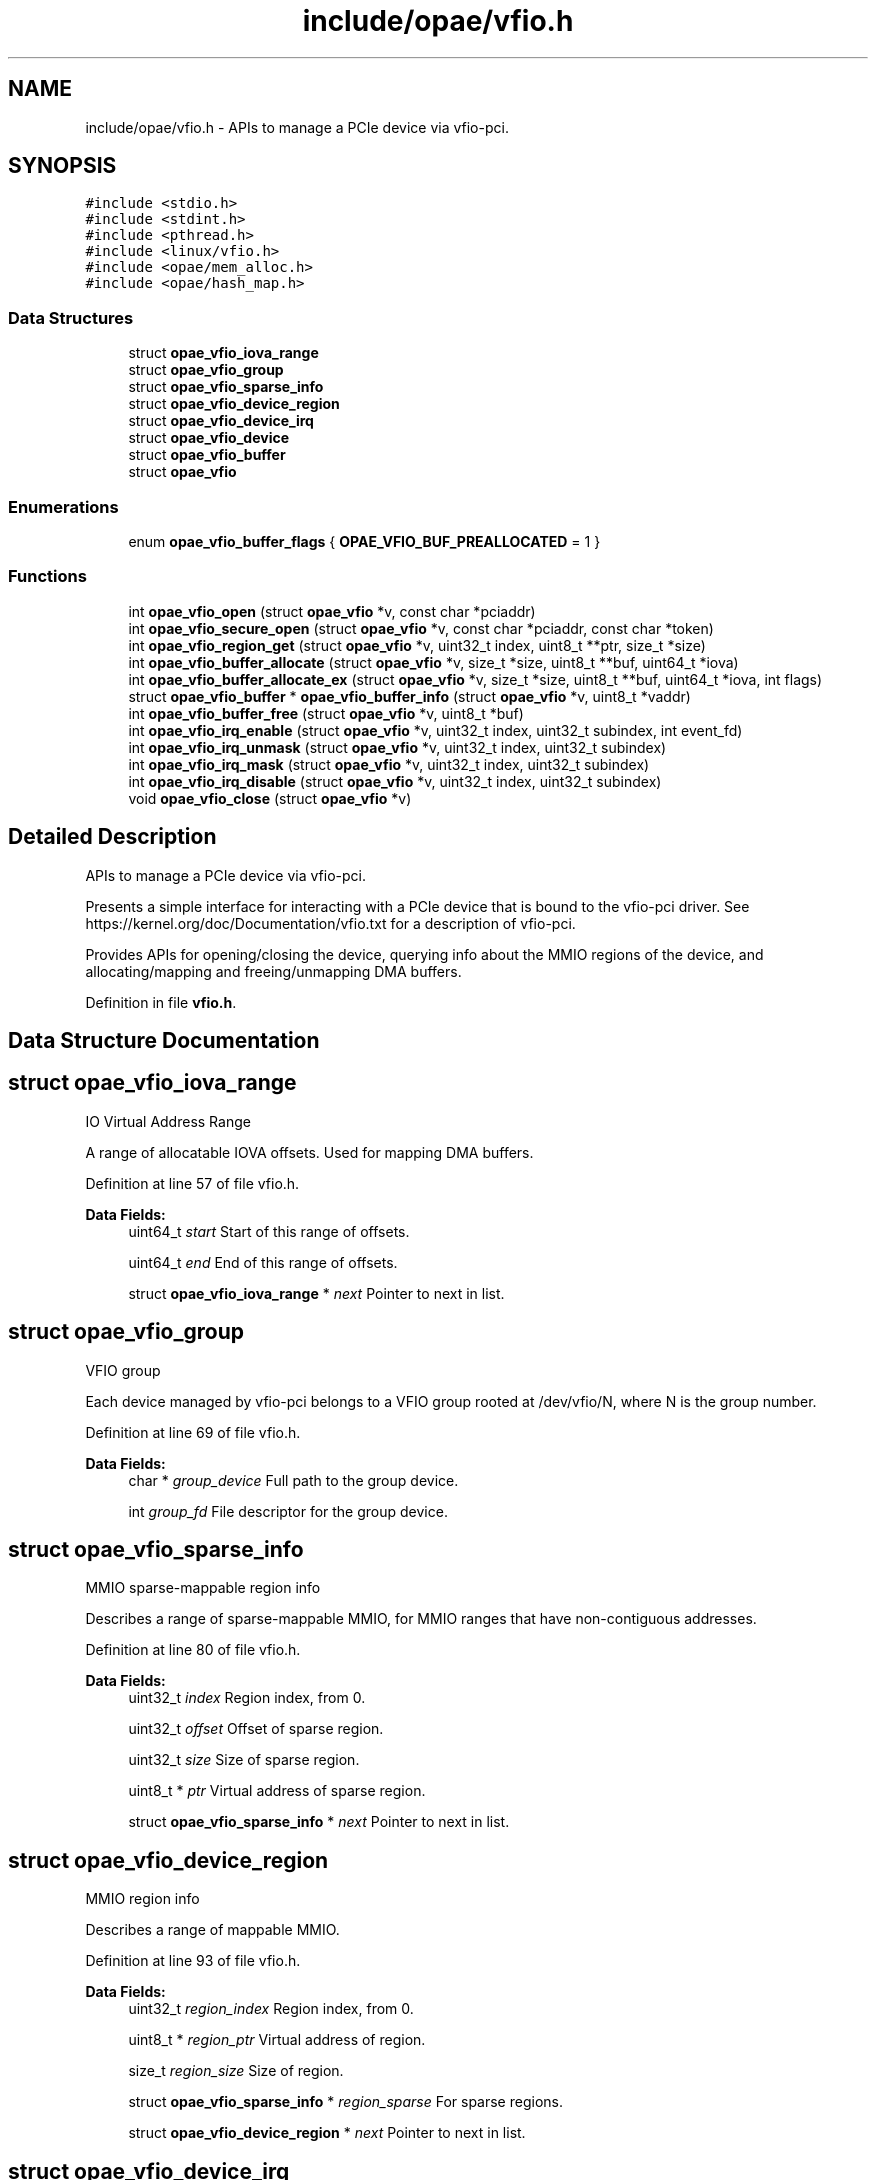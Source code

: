 .TH "include/opae/vfio.h" 3 "Wed Nov 22 2023" "Version -.." "OPAE C API" \" -*- nroff -*-
.ad l
.nh
.SH NAME
include/opae/vfio.h \- APIs to manage a PCIe device via vfio-pci\&.  

.SH SYNOPSIS
.br
.PP
\fC#include <stdio\&.h>\fP
.br
\fC#include <stdint\&.h>\fP
.br
\fC#include <pthread\&.h>\fP
.br
\fC#include <linux/vfio\&.h>\fP
.br
\fC#include <opae/mem_alloc\&.h>\fP
.br
\fC#include <opae/hash_map\&.h>\fP
.br

.SS "Data Structures"

.in +1c
.ti -1c
.RI "struct \fBopae_vfio_iova_range\fP"
.br
.ti -1c
.RI "struct \fBopae_vfio_group\fP"
.br
.ti -1c
.RI "struct \fBopae_vfio_sparse_info\fP"
.br
.ti -1c
.RI "struct \fBopae_vfio_device_region\fP"
.br
.ti -1c
.RI "struct \fBopae_vfio_device_irq\fP"
.br
.ti -1c
.RI "struct \fBopae_vfio_device\fP"
.br
.ti -1c
.RI "struct \fBopae_vfio_buffer\fP"
.br
.ti -1c
.RI "struct \fBopae_vfio\fP"
.br
.in -1c
.SS "Enumerations"

.in +1c
.ti -1c
.RI "enum \fBopae_vfio_buffer_flags\fP { \fBOPAE_VFIO_BUF_PREALLOCATED\fP = 1 }"
.br
.in -1c
.SS "Functions"

.in +1c
.ti -1c
.RI "int \fBopae_vfio_open\fP (struct \fBopae_vfio\fP *v, const char *pciaddr)"
.br
.ti -1c
.RI "int \fBopae_vfio_secure_open\fP (struct \fBopae_vfio\fP *v, const char *pciaddr, const char *token)"
.br
.ti -1c
.RI "int \fBopae_vfio_region_get\fP (struct \fBopae_vfio\fP *v, uint32_t index, uint8_t **ptr, size_t *size)"
.br
.ti -1c
.RI "int \fBopae_vfio_buffer_allocate\fP (struct \fBopae_vfio\fP *v, size_t *size, uint8_t **buf, uint64_t *iova)"
.br
.ti -1c
.RI "int \fBopae_vfio_buffer_allocate_ex\fP (struct \fBopae_vfio\fP *v, size_t *size, uint8_t **buf, uint64_t *iova, int flags)"
.br
.ti -1c
.RI "struct \fBopae_vfio_buffer\fP * \fBopae_vfio_buffer_info\fP (struct \fBopae_vfio\fP *v, uint8_t *vaddr)"
.br
.ti -1c
.RI "int \fBopae_vfio_buffer_free\fP (struct \fBopae_vfio\fP *v, uint8_t *buf)"
.br
.ti -1c
.RI "int \fBopae_vfio_irq_enable\fP (struct \fBopae_vfio\fP *v, uint32_t index, uint32_t subindex, int event_fd)"
.br
.ti -1c
.RI "int \fBopae_vfio_irq_unmask\fP (struct \fBopae_vfio\fP *v, uint32_t index, uint32_t subindex)"
.br
.ti -1c
.RI "int \fBopae_vfio_irq_mask\fP (struct \fBopae_vfio\fP *v, uint32_t index, uint32_t subindex)"
.br
.ti -1c
.RI "int \fBopae_vfio_irq_disable\fP (struct \fBopae_vfio\fP *v, uint32_t index, uint32_t subindex)"
.br
.ti -1c
.RI "void \fBopae_vfio_close\fP (struct \fBopae_vfio\fP *v)"
.br
.in -1c
.SH "Detailed Description"
.PP 
APIs to manage a PCIe device via vfio-pci\&. 

Presents a simple interface for interacting with a PCIe device that is bound to the vfio-pci driver\&. See https://kernel.org/doc/Documentation/vfio.txt for a description of vfio-pci\&.
.PP
Provides APIs for opening/closing the device, querying info about the MMIO regions of the device, and allocating/mapping and freeing/unmapping DMA buffers\&. 
.PP
Definition in file \fBvfio\&.h\fP\&.
.SH "Data Structure Documentation"
.PP 
.SH "struct opae_vfio_iova_range"
.PP 
IO Virtual Address Range
.PP
A range of allocatable IOVA offsets\&. Used for mapping DMA buffers\&. 
.PP
Definition at line 57 of file vfio\&.h\&.
.PP
\fBData Fields:\fP
.RS 4
uint64_t \fIstart\fP Start of this range of offsets\&. 
.br
.PP
uint64_t \fIend\fP End of this range of offsets\&. 
.br
.PP
struct \fBopae_vfio_iova_range\fP * \fInext\fP Pointer to next in list\&. 
.br
.PP
.RE
.PP
.SH "struct opae_vfio_group"
.PP 
VFIO group
.PP
Each device managed by vfio-pci belongs to a VFIO group rooted at /dev/vfio/N, where N is the group number\&. 
.PP
Definition at line 69 of file vfio\&.h\&.
.PP
\fBData Fields:\fP
.RS 4
char * \fIgroup_device\fP Full path to the group device\&. 
.br
.PP
int \fIgroup_fd\fP File descriptor for the group device\&. 
.br
.PP
.RE
.PP
.SH "struct opae_vfio_sparse_info"
.PP 
MMIO sparse-mappable region info
.PP
Describes a range of sparse-mappable MMIO, for MMIO ranges that have non-contiguous addresses\&. 
.PP
Definition at line 80 of file vfio\&.h\&.
.PP
\fBData Fields:\fP
.RS 4
uint32_t \fIindex\fP Region index, from 0\&. 
.br
.PP
uint32_t \fIoffset\fP Offset of sparse region\&. 
.br
.PP
uint32_t \fIsize\fP Size of sparse region\&. 
.br
.PP
uint8_t * \fIptr\fP Virtual address of sparse region\&. 
.br
.PP
struct \fBopae_vfio_sparse_info\fP * \fInext\fP Pointer to next in list\&. 
.br
.PP
.RE
.PP
.SH "struct opae_vfio_device_region"
.PP 
MMIO region info
.PP
Describes a range of mappable MMIO\&. 
.PP
Definition at line 93 of file vfio\&.h\&.
.PP
\fBData Fields:\fP
.RS 4
uint32_t \fIregion_index\fP Region index, from 0\&. 
.br
.PP
uint8_t * \fIregion_ptr\fP Virtual address of region\&. 
.br
.PP
size_t \fIregion_size\fP Size of region\&. 
.br
.PP
struct \fBopae_vfio_sparse_info\fP * \fIregion_sparse\fP For sparse regions\&. 
.br
.PP
struct \fBopae_vfio_device_region\fP * \fInext\fP Pointer to next in list\&. 
.br
.PP
.RE
.PP
.SH "struct opae_vfio_device_irq"
.PP 
Interrupt info
.PP
Describes an interrupt capability\&. 
.PP
Definition at line 106 of file vfio\&.h\&.
.PP
\fBData Fields:\fP
.RS 4
uint32_t \fIflags\fP Flags\&. See struct vfio_irq_info\&. 
.br
.PP
uint32_t \fIindex\fP The IRQ index\&. 
.br
.PP
uint32_t \fIcount\fP Number of IRQs at this index\&. 
.br
.PP
int32_t * \fIevent_fds\fP Event file descriptors\&. 
.br
.PP
int32_t * \fImasks\fP IRQ masks\&. 
.br
.PP
struct \fBopae_vfio_device_irq\fP * \fInext\fP Pointer to next in list\&. 
.br
.PP
.RE
.PP
.SH "struct opae_vfio_device"
.PP 
VFIO device
.PP
Each VFIO device has a file descriptor that is used to query information about the device MMIO regions and config space\&. 
.PP
Definition at line 121 of file vfio\&.h\&.
.PP
\fBData Fields:\fP
.RS 4
int \fIdevice_fd\fP Device file descriptor\&. 
.br
.PP
uint64_t \fIdevice_config_offset\fP Offset of PCIe config space\&. 
.br
.PP
uint32_t \fIdevice_num_regions\fP Total MMIO region count\&. 
.br
.PP
struct \fBopae_vfio_device_region\fP * \fIregions\fP Region list pointer\&. 
.br
.PP
uint32_t \fIdevice_num_irqs\fP IRQ index count\&. 
.br
.PP
struct \fBopae_vfio_device_irq\fP * \fIirqs\fP IRQ list pointer\&. 
.br
.PP
.RE
.PP
.SH "struct opae_vfio_buffer"
.PP 
System DMA buffer
.PP
Describes a system memory address space that is capable of DMA\&. 
.PP
Definition at line 135 of file vfio\&.h\&.
.PP
\fBData Fields:\fP
.RS 4
uint8_t * \fIbuffer_ptr\fP Buffer virtual address\&. 
.br
.PP
size_t \fIbuffer_size\fP Buffer size\&. 
.br
.PP
uint64_t \fIbuffer_iova\fP Buffer IOVA address\&. 
.br
.PP
int \fIflags\fP See opae_vfio_buffer_flags\&. 
.br
.PP
.RE
.PP
.SH "struct opae_vfio"
.PP 
OPAE VFIO device abstraction
.PP
This structure is used to interact with the OPAE VFIO API\&. It tracks data related to the VFIO container, group, and device\&. A mutex is provided for thread safety\&. 
.PP
Definition at line 149 of file vfio\&.h\&.
.PP
\fBData Fields:\fP
.RS 4
pthread_mutex_t \fIlock\fP For thread safety\&. 
.br
.PP
char * \fIcont_device\fP '/dev/vfio/vfio' 
.br
.PP
char * \fIcont_pciaddr\fP PCIe address, eg 0000:00:00\&.0 
.br
.PP
int \fIcont_fd\fP Container file descriptor\&. 
.br
.PP
struct \fBopae_vfio_iova_range\fP * \fIcont_ranges\fP List of IOVA ranges\&. 
.br
.PP
struct \fBmem_alloc\fP \fIiova_alloc\fP Allocator for IOVA space\&. 
.br
.PP
struct \fBopae_vfio_group\fP \fIgroup\fP The VFIO device group\&. 
.br
.PP
struct \fBopae_vfio_device\fP \fIdevice\fP The VFIO device\&. 
.br
.PP
\fBopae_hash_map\fP \fIcont_buffers\fP Map of allocated DMA buffers\&. 
.br
.PP
.RE
.PP
.SH "Enumeration Type Documentation"
.PP 
.SS "enum \fBopae_vfio_buffer_flags\fP"
Flags for \fBopae_vfio_buffer_allocate_ex()\fP\&. 
.PP
\fBEnumerator\fP
.in +1c
.TP
\fB\fIOPAE_VFIO_BUF_PREALLOCATED \fP\fP
Use existing buffer 
.PP
Definition at line 340 of file vfio\&.h\&.
.SH "Function Documentation"
.PP 
.SS "int opae_vfio_open (struct \fBopae_vfio\fP * v, const char * pciaddr)"
Open and populate a VFIO device
.PP
Opens the PCIe device corresponding to the address given in pciaddr\&. The device must be bound to the vfio-pci driver prior to opening it\&. The data structures corresponding to IOVA space, MMIO regions, and DMA buffers are initialized\&.
.PP
\fBParameters\fP
.RS 4
\fIv\fP Storage for the device info\&. May be stack-resident\&. 
.br
\fIpciaddr\fP The PCIe address of the requested device\&. 
.RE
.PP
\fBReturns\fP
.RS 4
Non-zero on error\&. Zero on success\&.
.RE
.PP
Example 
.PP
.nf
$ sudo opaevfio -i 0000:00:00\&.0 -u user -g group

.fi
.PP
.PP
Example 
.PP
.nf
opae_vfio v;

if (opae_vfio_open(&v, "0000:00:00\&.0")) {
  // handle error
}

.fi
.PP
 
.SS "int opae_vfio_secure_open (struct \fBopae_vfio\fP * v, const char * pciaddr, const char * token)"
Open and populate a VFIO device
.PP
Opens the PCIe device corresponding to the address given in pciaddr, using the VF token (GUID) given in token\&. The device must be bound to the vfio-pci driver prior to opening it\&. The data structures corresponding to IOVA space, MMIO regions, and DMA buffers are initialized\&.
.PP
\fBParameters\fP
.RS 4
\fIv\fP Storage for the device info\&. May be stack-resident\&. 
.br
\fIpciaddr\fP The PCIe address of the requested device\&. 
.br
\fItoken\fP The GUID representing the VF token\&. 
.RE
.PP
\fBReturns\fP
.RS 4
Non-zero on error\&. Zero on success\&.
.RE
.PP
Example 
.PP
.nf
$ sudo opaevfio -i 0000:00:00\&.0 -u user -g group

.fi
.PP
.PP
Example 
.PP
.nf
opae_vfio v;

if (opae_vfio_secure_open(&v, "0000:00:00\&.0",
                          "00f5ad6b-2edd-422e-9d1e-34124c686fec")) {
  // handle error
}

.fi
.PP
 
.SS "int opae_vfio_region_get (struct \fBopae_vfio\fP * v, uint32_t index, uint8_t ** ptr, size_t * size)"
Query device MMIO region
.PP
Retrieves info describing the MMIO region with the given region index\&. The device structure v must have been previously opened by a call to opae_vfio_open\&.
.PP
\fBParameters\fP
.RS 4
\fIv\fP The open OPAE VFIO device\&. 
.br
\fIindex\fP The zero-based index of the desired MMIO region\&. 
.br
\fIptr\fP Optional pointer to receive the virtual address for the region\&. Pass NULL to ignore\&. 
.br
\fIsize\fP Optional pointer to receive the size of the MMIO region\&. Pass NULL to ignore\&. 
.RE
.PP
\fBReturns\fP
.RS 4
Non-zero on error (including index out-of-range)\&. Zero on success\&.
.RE
.PP
Example 
.PP
.nf
opae_vfio v;

uint8_t *fme_virt = NULL;
uint8_t *port_virt = NULL;
size_t fme_size = 0;
size_t port_size = 0;

if (opae_vfio_open(&v, "0000:00:00\&.0")) {
  // handle error
} else {
  opae_vfio_region_get(&v, 0, &fme_virt, &fme_size);
  opae_vfio_region_get(&v, 2, &port_virt, &port_size);
}

.fi
.PP
 
.SS "int opae_vfio_buffer_allocate (struct \fBopae_vfio\fP * v, size_t * size, uint8_t ** buf, uint64_t * iova)"
Allocate and map system buffer
.PP
Allocate, map, and retrieve info for a system buffer capable of DMA\&. Saves an entry in the v->cont_buffers list\&. If the buffer is not explicitly freed by opae_vfio_buffer_free, it will be freed during opae_vfio_close\&.
.PP
mmap is used for the allocation\&. If the size is greater than 2MB, then the allocation request is fulfilled by a 1GB huge page\&. Else, if the size is greater than 4096, then the request is fulfilled by a 2MB huge page\&. Else, the request is fulfilled by the non-huge page pool\&.
.PP
\fBNote\fP
.RS 4
Allocations from the huge page pool require that huge pages be configured on the system\&. Huge pages may be configured on the kernel boot command prompt\&. Example default_hugepagesz=1G hugepagesz=1G hugepages=2 hugepagesz=2M hugepages=8
.PP
Huge pages may also be configured at runtime\&. Example sudo sh -c 'echo 8 > /sys/kernel/mm/hugepages/hugepages-2048kB/nr_hugepages' sudo sh -c 'echo 2 > /sys/kernel/mm/hugepages/hugepages-1048576kB/nr_hugepages'
.PP
Be sure that the IOMMU is also enabled using the follow kernel boot command: intel_iommu=on
.RE
.PP
\fBParameters\fP
.RS 4
\fIv\fP The open OPAE VFIO device\&. 
.br
\fIsize\fP A pointer to the requested size\&. The size may be rounded to the next page size prior to return from the function\&. 
.br
\fIbuf\fP Optional pointer to receive the virtual address for the buffer\&. Pass NULL to ignore\&. 
.br
\fIiova\fP Optional pointer to receive the IOVA address for the buffer\&. Pass NULL to ignore\&. 
.RE
.PP
\fBReturns\fP
.RS 4
Non-zero on error\&. Zero on success\&.
.RE
.PP
Example 
.PP
.nf
opae_vfio v;

size_t sz;
uint8_t *buf_2m_virt = NULL;
uint8_t *buf_1g_virt = NULL;
uint64_t buf_2m_iova = 0;
uint64_t buf_1g_iova = 0;

if (opae_vfio_open(&v, "0000:00:00\&.0")) {
  // handle error
} else {
  sz = 2 * 1024 * 1024;
  if (opae_vfio_buffer_allocate(&v,
                                &sz,
                                &buf_2m_virt,
                                &buf_2m_iova)) {
    // handle allocation error
  }

  sz = 1024 * 1024 * 1024;
  if (opae_vfio_buffer_allocate(&v,
                                &sz,
                                &buf_1g_virt,
                                &buf_1g_iova)) {
    // handle allocation error
  }
}

.fi
.PP
 
.SS "int opae_vfio_buffer_allocate_ex (struct \fBopae_vfio\fP * v, size_t * size, uint8_t ** buf, uint64_t * iova, int flags)"
Allocate and map system buffer (extended w/ flags)
.PP
Allocate, map, and retrieve info for a system buffer capable of DMA\&. Saves an entry in the v->cont_buffers list\&. If the buffer is not explicitly freed by opae_vfio_buffer_free, it will be freed during opae_vfio_close, unless OPAE_VFIO_BUF_PREALLOCATED is used in which case the buffer is not freed by this library\&.
.PP
When not using OPAE_VFIO_BUF_PREALLOCATED, mmap is used for the allocation\&. If the size is greater than 2MB, then the allocation request is fulfilled by a 1GB huge page\&. Else, if the size is greater than 4096, then the request is fulfilled by a 2MB huge page\&. Else, the request is fulfilled by the non-huge page pool\&.
.PP
\fBParameters\fP
.RS 4
\fIv\fP The open OPAE VFIO device\&. 
.br
\fIsize\fP A pointer to the requested size\&. The size may be rounded to the next page size prior to return from the function\&. 
.br
\fIbuf\fP Optional pointer to receive the virtual address for the buffer/input buffer pointer when using OPAE_VFIO_BUF_PREALLOCATED\&. Pass NULL to ignore\&. 
.br
\fIiova\fP Optional pointer to receive the IOVA address for the buffer\&. Pass NULL to ignore\&. 
.RE
.PP
\fBReturns\fP
.RS 4
Non-zero on error\&. Zero on success\&.
.RE
.PP
Example 
.PP
.nf
opae_vfio v;

size_t sz = MY_BUF_SIZE;
uint8_t *prealloc_virt = NULL;
uint64_t iova = 0;

prealloc_virt = allocate_my_buffer(sz);

if (opae_vfio_open(&v, "0000:00:00\&.0")) {
  // handle error
} else {
  if (opae_vfio_buffer_allocate_ex(&v,
                                   &sz,
                                   &prealloc_virt,
                                   &iova,
                                   OPAE_VFIO_BUF_PREALLOCATED)) {
    // handle allocation error
  }
}

.fi
.PP
 
.SS "struct \fBopae_vfio_buffer\fP* opae_vfio_buffer_info (struct \fBopae_vfio\fP * v, uint8_t * vaddr)"
Extract the internal data structure pointer for the given vaddr
.PP
The virtual address vaddr must correspond to a buffer previously allocated by \fBopae_vfio_buffer_allocate()\fP or \fBopae_vfio_buffer_allocate_ex()\fP\&.
.PP
\fBParameters\fP
.RS 4
\fIv\fP The open OPAE VFIO device\&. 
.br
\fIvaddr\fP The user virtual address of the desired buffer info struct\&. 
.RE
.PP
\fBReturns\fP
.RS 4
NULL on lookup error\&. 
.RE
.PP

.SS "int opae_vfio_buffer_free (struct \fBopae_vfio\fP * v, uint8_t * buf)"
Unmap and free a system buffer
.PP
The buffer corresponding to buf must have been created by a previous call to opae_vfio_buffer_allocate\&.
.PP
\fBParameters\fP
.RS 4
\fIv\fP The open OPAE VFIO device\&. 
.br
\fIbuf\fP The virtual address corresponding to the buffer to be freed\&. 
.RE
.PP
\fBReturns\fP
.RS 4
Non-zero on error\&. Zero on success\&.
.RE
.PP
Example 
.PP
.nf
size_t sz;
uint8_t *buf_2m_virt = NULL;
uint64_t buf_2m_iova = 0;

sz = 2 * 1024 * 1024;
if (opae_vfio_buffer_allocate(&v,
                              &sz,
                              &buf_2m_virt,
                              &buf_2m_iova)) {
  // handle allocation error
} else {
  // use the buffer

  if (opae_vfio_buffer_free(&v, buf_2m_virt)) {
    // handle free error
  }
}

.fi
.PP
 
.SS "int opae_vfio_irq_enable (struct \fBopae_vfio\fP * v, uint32_t index, uint32_t subindex, int event_fd)"
Enable an IRQ
.PP
\fBParameters\fP
.RS 4
\fIv\fP The open OPAE VFIO device\&. 
.br
\fIindex\fP The IRQ category\&. For MSI-X, use VFIO_PCI_MSIX_IRQ_INDEX\&. 
.br
\fIsubindex\fP The IRQ to enable\&. 
.br
\fIevent_fd\fP The file descriptor, created by eventfd()\&. Interrupts will result in this event_fd being signaled\&. 
.RE
.PP
\fBReturns\fP
.RS 4
Non-zero on error\&. Zero on success\&. 
.RE
.PP

.SS "int opae_vfio_irq_unmask (struct \fBopae_vfio\fP * v, uint32_t index, uint32_t subindex)"
Unmask an IRQ
.PP
\fBParameters\fP
.RS 4
\fIv\fP The open OPAE VFIO device\&. 
.br
\fIindex\fP The IRQ category\&. For MSI-X, use VFIO_PCI_MSIX_IRQ_INDEX\&. 
.br
\fIsubindex\fP The IRQ to unmask\&. 
.RE
.PP
\fBReturns\fP
.RS 4
Non-zero on error\&. Zero on success\&. 
.RE
.PP

.SS "int opae_vfio_irq_mask (struct \fBopae_vfio\fP * v, uint32_t index, uint32_t subindex)"
Mask an IRQ
.PP
\fBParameters\fP
.RS 4
\fIv\fP The open OPAE VFIO device\&. 
.br
\fIindex\fP The IRQ category\&. For MSI-X, use VFIO_PCI_MSIX_IRQ_INDEX\&. 
.br
\fIsubindex\fP The IRQ to mask\&. 
.RE
.PP
\fBReturns\fP
.RS 4
Non-zero on error\&. Zero on success\&. 
.RE
.PP

.SS "int opae_vfio_irq_disable (struct \fBopae_vfio\fP * v, uint32_t index, uint32_t subindex)"
Disable an IRQ
.PP
\fBParameters\fP
.RS 4
\fIv\fP The open OPAE VFIO device\&. 
.br
\fIindex\fP The IRQ category\&. For MSI-X, use VFIO_PCI_MSIX_IRQ_INDEX\&. 
.br
\fIsubindex\fP The IRQ to disable\&. 
.RE
.PP
\fBReturns\fP
.RS 4
Non-zero on error\&. Zero on success\&. 
.RE
.PP

.SS "void opae_vfio_close (struct \fBopae_vfio\fP * v)"
Release and close a VFIO device
.PP
The given device pointer must have been previously initialized by opae_vfio_open\&. Releases all data structures, including any DMA buffer allocations that have not be explicitly freed by opae_vfio_buffer_free\&.
.PP
\fBParameters\fP
.RS 4
\fIv\fP Storage for the device info\&. May be stack-resident\&.
.RE
.PP
Example 
.PP
.nf
opae_vfio v;

if (opae_vfio_open(&v, "0000:00:00\&.0")) {
  // handle error
} else {
  // interact with the device
  \&.\&.\&.
  // free the device
  opae_vfio_close(&v);
}

.fi
.PP
.PP
Example 
.PP
.nf
$ sudo opaevfio -r 0000:00:00\&.0

.fi
.PP
 
.SH "Author"
.PP 
Generated automatically by Doxygen for OPAE C API from the source code\&.

